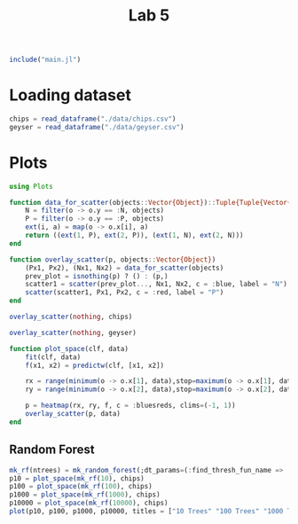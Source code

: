 #+title: Lab 5

#+begin_src jupyter-julia
include("main.jl") 
#+end_src

#+RESULTS:
: # Out[17]:
: : predict (generic function with 3 methods)

* Loading dataset
#+begin_src jupyter-julia
chips = read_dataframe("./data/chips.csv")
geyser = read_dataframe("./data/geyser.csv")
#+end_src

#+RESULTS:
#+begin_example
# Out[2]:
,#+BEGIN_EXAMPLE
  222-element Vector{Object}:
  Object([1.0, 4.4], :N)
  Object([1.0, 3.9], :N)
  Object([1.0, 4.0], :P)
  Object([1.0, 4.0], :N)
  Object([1.0, 3.5], :N)
  Object([1.0, 4.1], :N)
  Object([1.0, 2.3], :P)
  Object([1.0, 4.7], :N)
  Object([1.0, 1.7], :P)
  Object([1.0, 4.9], :N)
  Object([1.0, 1.7], :P)
  Object([1.0, 4.6], :N)
  Object([1.0, 3.4], :N)
  ⋮
  Object([23.0, 2.2], :P)
  Object([23.0, 4.7], :N)
  Object([23.0, 4.0], :P)
  Object([23.0, 1.8], :P)
  Object([23.0, 4.7], :N)
  Object([23.0, 1.8], :P)
  Object([23.0, 4.5], :N)
  Object([23.0, 2.1], :P)
  Object([23.0, 4.2], :N)
  Object([23.0, 2.1], :P)
  Object([23.0, 5.2], :N)
  Object([23.0, 2.0], :P)
,#+END_EXAMPLE
#+end_example

* Plots
#+begin_src jupyter-julia
using Plots 
#+end_src

#+RESULTS:
: # Out[3]:


#+begin_src jupyter-julia
function data_for_scatter(objects::Vector{Object})::Tuple{Tuple{Vector{Float64}, Vector{Float64}}, Tuple{Vector{Float64}, Vector{Float64}}}
    N = filter(o -> o.y == :N, objects)
    P = filter(o -> o.y == :P, objects)
    ext(i, a) = map(o -> o.x[i], a)
    return ((ext(1, P), ext(2, P)), (ext(1, N), ext(2, N)))
end
#+end_src

#+RESULTS:
: # Out[4]:
: : data_for_scatter (generic function with 1 method)

#+begin_src jupyter-julia
function overlay_scatter(p, objects::Vector{Object})
    (Px1, Px2), (Nx1, Nx2) = data_for_scatter(objects)
    prev_plot = isnothing(p) ? () : (p,)
    scatter1 = scatter(prev_plot..., Nx1, Nx2, c = :blue, label = "N")
    scatter(scatter1, Px1, Px2, c = :red, label = "P")
end
#+end_src

#+RESULTS:
: # Out[5]:
: : overlay_scatter (generic function with 1 method)

#+begin_src jupyter-julia :results raw drawer
overlay_scatter(nothing, chips) 
#+end_src

#+RESULTS:
:results:
# Out[6]:
[[file:./obipy-resources/jvKeFb.svg]]
:end:

#+begin_src jupyter-julia :results raw drawer
overlay_scatter(nothing, geyser) 
#+end_src

#+RESULTS:
:results:
# Out[7]:
[[file:./obipy-resources/7VxINs.svg]]
:end:

#+begin_src jupyter-julia
function plot_space(clf, data)
    fit(clf, data)
    f(x1, x2) = predictw(clf, [x1, x2])

    rx = range(minimum(o -> o.x[1], data),stop=maximum(o -> o.x[1], data),length=100)
    ry = range(minimum(o -> o.x[2], data),stop=maximum(o -> o.x[2], data),length=100)

    p = heatmap(rx, ry, f, c = :bluesreds, clims=(-1, 1))
    overlay_scatter(p, data)
end
#+end_src

#+RESULTS:
: # Out[21]:
: : plot_space (generic function with 1 method)

** Random Forest
#+begin_src jupyter-julia :results raw drawer
mk_rf(ntrees) = mk_random_forest(;dt_params=(:find_thresh_fun_name => :entropy,), ntrees=ntrees, positive_class=:P)
p10 = plot_space(mk_rf(10), chips)
p100 = plot_space(mk_rf(100), chips)
p1000 = plot_space(mk_rf(1000), chips)
p10000 = plot_space(mk_rf(10000), chips)
plot(p10, p100, p1000, p10000, titles = ["10 Trees" "100 Trees" "1000 Trees" "10000 Trees"], size=(1280, 720))
#+end_src

#+RESULTS:
:results:
# Out[31]:
[[file:./obipy-resources/CD2XiA.svg]]
:end:
